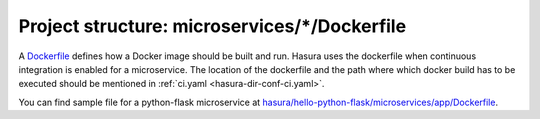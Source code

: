 .. _hasura-dir-ms-dockerfile:

Project structure: microservices/\*/Dockerfile
==============================================

A `Dockerfile <https://docs.docker.com/engine/reference/builder/>`_ defines how a Docker image should be built and run. Hasura uses the dockerfile when continuous integration is enabled for a microservice. The location of the dockerfile and the path where which docker build has to be executed should be mentioned in :ref:`ci.yaml <hasura-dir-conf-ci.yaml>`.

You can find sample file for a python-flask microservice at `hasura/hello-python-flask/microservices/app/Dockerfile <https://github.com/hasura/hello-python-flask/blob/master/microservices/app/Dockerfile>`_.
